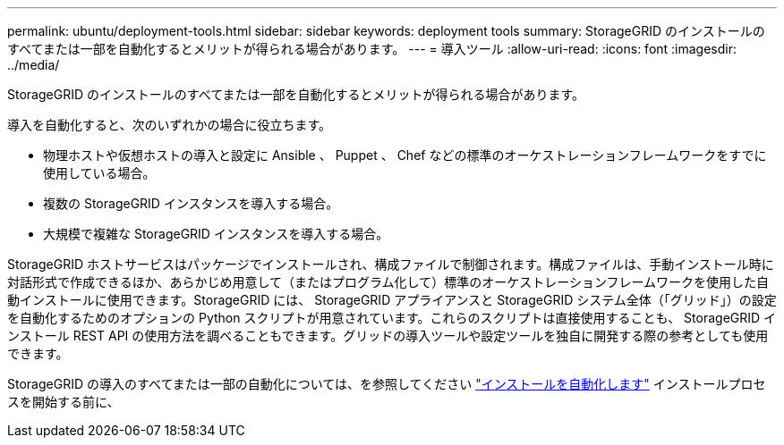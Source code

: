 ---
permalink: ubuntu/deployment-tools.html 
sidebar: sidebar 
keywords: deployment tools 
summary: StorageGRID のインストールのすべてまたは一部を自動化するとメリットが得られる場合があります。 
---
= 導入ツール
:allow-uri-read: 
:icons: font
:imagesdir: ../media/


[role="lead"]
StorageGRID のインストールのすべてまたは一部を自動化するとメリットが得られる場合があります。

導入を自動化すると、次のいずれかの場合に役立ちます。

* 物理ホストや仮想ホストの導入と設定に Ansible 、 Puppet 、 Chef などの標準のオーケストレーションフレームワークをすでに使用している場合。
* 複数の StorageGRID インスタンスを導入する場合。
* 大規模で複雑な StorageGRID インスタンスを導入する場合。


StorageGRID ホストサービスはパッケージでインストールされ、構成ファイルで制御されます。構成ファイルは、手動インストール時に対話形式で作成できるほか、あらかじめ用意して（またはプログラム化して）標準のオーケストレーションフレームワークを使用した自動インストールに使用できます。StorageGRID には、 StorageGRID アプライアンスと StorageGRID システム全体（「グリッド」）の設定を自動化するためのオプションの Python スクリプトが用意されています。これらのスクリプトは直接使用することも、 StorageGRID インストール REST API の使用方法を調べることもできます。グリッドの導入ツールや設定ツールを独自に開発する際の参考としても使用できます。

StorageGRID の導入のすべてまたは一部の自動化については、を参照してください link:automating-installation.html["インストールを自動化します"] インストールプロセスを開始する前に、
